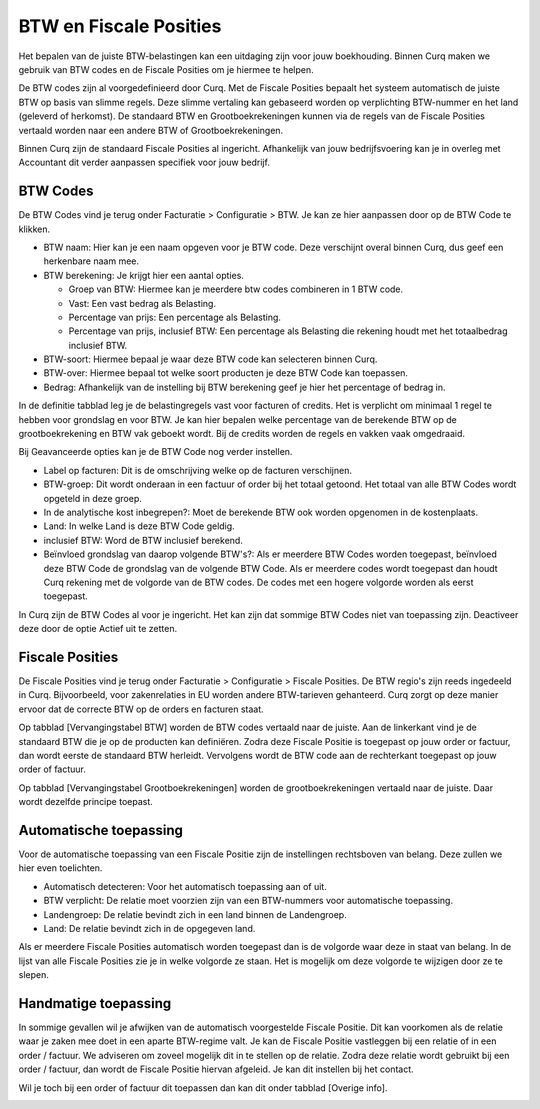 BTW en Fiscale Posities
=======================

Het bepalen van de juiste BTW-belastingen kan een uitdaging zijn voor jouw boekhouding. Binnen Curq maken we gebruik van BTW codes en de Fiscale Posities om je hiermee te helpen.

De BTW codes zijn al voorgedefinieerd door Curq. Met de Fiscale Posities bepaalt het systeem automatisch de juiste BTW op basis van slimme regels. Deze slimme vertaling kan gebaseerd worden op verplichting BTW-nummer en het land (geleverd of herkomst). De standaard BTW en Grootboekrekeningen kunnen via de regels van de Fiscale Posities vertaald worden naar een andere BTW of Grootboekrekeningen.

Binnen Curq zijn de standaard Fiscale Posities al ingericht. Afhankelijk van jouw bedrijfsvoering kan je in overleg met Accountant dit verder aanpassen specifiek voor jouw bedrijf.

BTW Codes
---------

De BTW Codes vind je terug onder Facturatie > Configuratie > BTW. Je kan ze hier aanpassen door op de BTW Code te klikken.

.. image:: Accounting-Media/taxes_vat_fiscalpositions001.png

- BTW naam: Hier kan je een naam opgeven voor je BTW code. Deze verschijnt overal binnen Curq, dus geef een herkenbare naam mee.

- BTW berekening: Je krijgt hier een aantal opties.

  * Groep van BTW: Hiermee kan je meerdere btw codes combineren in 1 BTW code.
  * Vast: Een vast bedrag als Belasting.
  * Percentage van prijs: Een percentage als Belasting.
  * Percentage van prijs, inclusief BTW: Een percentage als Belasting die rekening houdt met het totaalbedrag inclusief BTW.

- BTW-soort: Hiermee bepaal je waar deze BTW code kan selecteren binnen Curq.
- BTW-over: Hiermee bepaal tot welke soort producten je deze BTW Code kan toepassen.
- Bedrag: Afhankelijk van de instelling bij BTW berekening geef je hier het percentage of bedrag in.

.. image:: Accounting-Media/taxes_vat_fiscalpositions002.png

In de definitie tabblad leg je de belastingregels vast voor facturen of credits. Het is verplicht om minimaal 1 regel te hebben voor grondslag en voor BTW. Je kan hier bepalen welke percentage van de berekende BTW op de grootboekrekening en BTW vak geboekt wordt. Bij de credits worden de regels en vakken vaak omgedraaid.

.. image:: Accounting-Media/taxes_vat_fiscalpositions003.png

Bij Geavanceerde opties kan je de BTW Code nog verder instellen.

- Label op facturen: Dit is de omschrijving welke op de facturen verschijnen.
- BTW-groep: Dit wordt onderaan in een factuur of order bij het totaal getoond. Het totaal van alle BTW Codes wordt opgeteld in deze groep.
- In de analytische kost inbegrepen?: Moet de berekende BTW ook worden opgenomen in de kostenplaats.
- Land: In welke Land is deze BTW Code geldig.
- inclusief BTW: Word de BTW inclusief berekend.
- Beïnvloed grondslag van daarop volgende BTW's?: Als er meerdere BTW Codes worden toegepast, beïnvloed deze BTW Code de grondslag van de volgende BTW Code. Als er meerdere codes wordt toegepast dan houdt Curq rekening met de volgorde van de BTW codes. De codes met een hogere volgorde worden als eerst toegepast.

In Curq zijn de BTW Codes al voor je ingericht. Het kan zijn dat sommige BTW Codes niet van toepassing zijn. Deactiveer deze door de optie Actief uit te zetten.

Fiscale Posities
----------------

De Fiscale Posities vind je terug onder Facturatie > Configuratie > Fiscale Posities. De BTW regio's zijn reeds ingedeeld in Curq. Bijvoorbeeld, voor zakenrelaties in EU worden andere BTW-tarieven gehanteerd. Curq zorgt op deze manier ervoor dat de correcte BTW op de orders en facturen staat. 

.. image:: Accounting-Media/taxes_vat_fiscalpositions004.png
 
Op tabblad [Vervangingstabel BTW] worden de BTW codes vertaald naar de juiste. Aan de linkerkant vind je de standaard BTW die je op de producten kan definiëren. Zodra deze Fiscale Positie is toegepast op jouw order or factuur, dan wordt eerste de standaard BTW herleidt. Vervolgens wordt de BTW code aan de rechterkant toegepast op jouw order of factuur.

Op tabblad [Vervangingstabel Grootboekrekeningen] worden de grootboekrekeningen vertaald naar de juiste. Daar wordt dezelfde principe toepast.

Automatische toepassing
-----------------------

Voor de automatische toepassing van een Fiscale Positie zijn de instellingen rechtsboven van belang. Deze zullen we hier even toelichten.

.. image:: Accounting-Media/taxes_vat_fiscalpositions005.png

- Automatisch detecteren: Voor het automatisch toepassing aan of uit.
- BTW verplicht: De relatie moet voorzien zijn van een BTW-nummers voor automatische toepassing.
- Landengroep: De relatie bevindt zich in een land binnen de Landengroep.
- Land: De relatie bevindt zich in de opgegeven land.

Als er meerdere Fiscale Posities automatisch worden toegepast dan is de volgorde waar deze in staat van belang. In de lijst van alle Fiscale Posities zie je in welke volgorde ze staan. Het is mogelijk om deze volgorde te wijzigen door ze te slepen.

.. image:: Accounting-Media/taxes_vat_fiscalpositions006.png

Handmatige toepassing
---------------------

In sommige gevallen wil je afwijken van de automatisch voorgestelde Fiscale Positie. Dit kan voorkomen als de relatie waar je zaken mee doet in een aparte BTW-regime valt. Je kan de Fiscale Positie vastleggen bij een relatie of in een order / factuur. We adviseren om zoveel mogelijk dit in te stellen op de relatie. Zodra deze relatie wordt gebruikt bij een order / factuur, dan wordt de Fiscale Positie hiervan afgeleid. Je kan dit instellen bij het contact.

.. image:: Accounting-Media/taxes_vat_fiscalpositions007.png

Wil je toch bij een order of factuur dit toepassen dan kan dit onder tabblad [Overige info].

.. image:: Accounting-Media/taxes_vat_fiscalpositions008.png